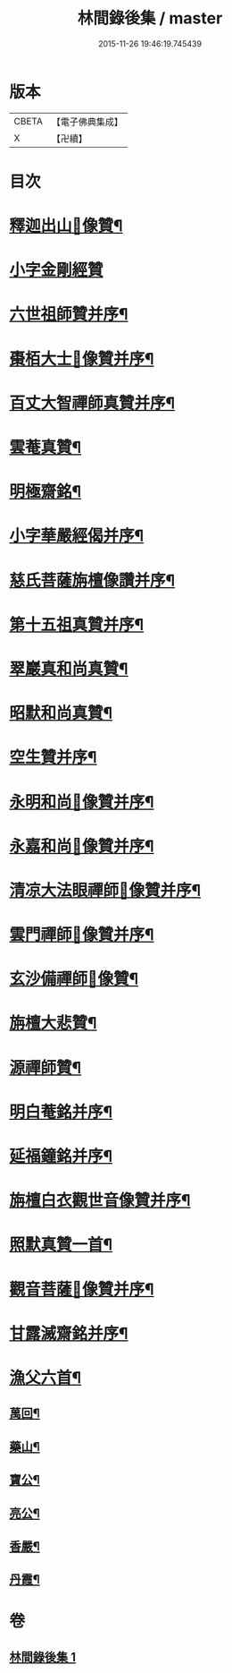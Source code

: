 #+TITLE: 林間錄後集 / master
#+DATE: 2015-11-26 19:46:19.745439
* 版本
 |     CBETA|【電子佛典集成】|
 |         X|【卍續】    |

* 目次
* [[file:KR6r0158_001.txt::001-0276b4][釋迦出山𦘕像贊¶]]
* [[file:KR6r0158_001.txt::001-0276b18][小字金剛經贊]]
* [[file:KR6r0158_001.txt::0276c15][六世祖師贊并序¶]]
* [[file:KR6r0158_001.txt::0277a19][棗栢大士𦘕像贊并序¶]]
* [[file:KR6r0158_001.txt::0277b11][百丈大智禪師真贊并序¶]]
* [[file:KR6r0158_001.txt::0277b21][雲菴真贊¶]]
* [[file:KR6r0158_001.txt::0277c7][明極齋銘¶]]
* [[file:KR6r0158_001.txt::0277c17][小字華嚴經偈并序¶]]
* [[file:KR6r0158_001.txt::0278a23][慈氏菩薩旃檀像讚并序¶]]
* [[file:KR6r0158_001.txt::0278b20][第十五祖真贊并序¶]]
* [[file:KR6r0158_001.txt::0278c7][翠巖真和尚真贊¶]]
* [[file:KR6r0158_001.txt::0278c11][昭默和尚真贊¶]]
* [[file:KR6r0158_001.txt::0278c15][空生贊并序¶]]
* [[file:KR6r0158_001.txt::0278c23][永明和尚𦘕像贊并序¶]]
* [[file:KR6r0158_001.txt::0279a11][永嘉和尚𦘕像贊并序¶]]
* [[file:KR6r0158_001.txt::0279a23][清凉大法眼禪師𦘕像贊并序¶]]
* [[file:KR6r0158_001.txt::0279b10][雲門禪師𦘕像贊并序¶]]
* [[file:KR6r0158_001.txt::0279b18][玄沙備禪師𦘕像贊¶]]
* [[file:KR6r0158_001.txt::0279b23][旃檀大悲贊¶]]
* [[file:KR6r0158_001.txt::0279c12][源禪師贊¶]]
* [[file:KR6r0158_001.txt::0279c16][明白菴銘并序¶]]
* [[file:KR6r0158_001.txt::0280a7][延福鐘銘并序¶]]
* [[file:KR6r0158_001.txt::0280a24][旃檀白衣觀世音像贊并序¶]]
* [[file:KR6r0158_001.txt::0280b21][照默真贊一首¶]]
* [[file:KR6r0158_001.txt::0280b24][觀音菩薩𦘕像贊并序¶]]
* [[file:KR6r0158_001.txt::0280c24][甘露滅齋銘并序¶]]
* [[file:KR6r0158_001.txt::0281a11][漁父六首¶]]
** [[file:KR6r0158_001.txt::0281a12][萬回¶]]
** [[file:KR6r0158_001.txt::0281a17][藥山¶]]
** [[file:KR6r0158_001.txt::0281a22][寶公¶]]
** [[file:KR6r0158_001.txt::0281b3][亮公¶]]
** [[file:KR6r0158_001.txt::0281b8][香嚴¶]]
** [[file:KR6r0158_001.txt::0281b13][丹霞¶]]
* 卷
** [[file:KR6r0158_001.txt][林間錄後集 1]]
